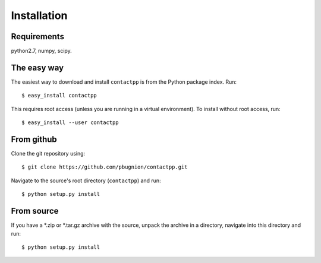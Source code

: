 
Installation
============

Requirements
------------

python2.7, numpy, scipy.

The easy way
------------

The easiest way to download and install ``contactpp`` is from the Python
package index. Run::

    $ easy_install contactpp

This requires root access (unless you are running in a virtual environment).
To install without root access, run::

    $ easy_install --user contactpp


From github
-----------

Clone the git repository using::

    $ git clone https://github.com/pbugnion/contactpp.git

Navigate to the source's root directory (``contactpp``) and run::

    $ python setup.py install

From source
-----------

If you have a *.zip or *.tar.gz archive with the source, unpack the archive
in a directory, navigate into this directory and run::

    $ python setup.py install
